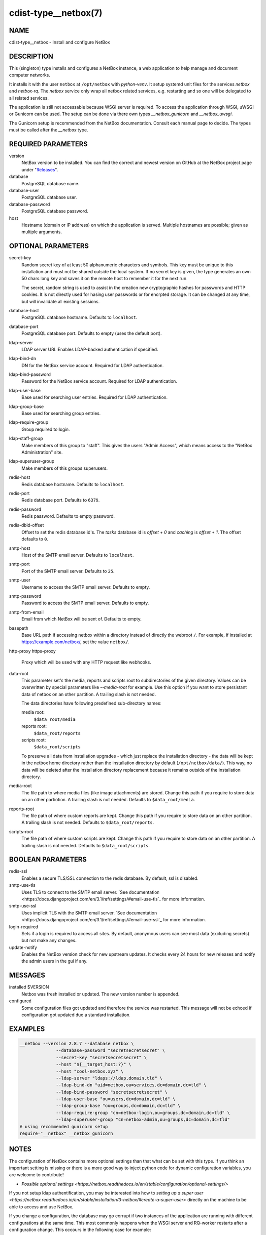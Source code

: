 cdist-type__netbox(7)
=====================

NAME
----
cdist-type__netbox - Install and configure NetBox


DESCRIPTION
-----------
This (singleton) type installs and configures a NetBox instance, a web
application to help manage and document computer networks.

It installs it with the user ``netbox`` at ``/opt/netbox`` with `python-venv`.
It setup systemd unit files for the services `netbox` and `netbox-rq`. The
`netbox` service only wrap all netbox related services, e.g. restarting and
so one will be delegated to all related services.

The application is still not accessable because WSGI server is required. To
access the application through WSGI, uWSGI or Gunicorn can be used. The setup
can be done via there own types `__netbox_gunicorn` and `__netbox_uwsgi`.

The Gunicorn setup is recommended from the NetBox documentation. Consult each
manual page to decide. The types must be called after the `__netbox` type.


REQUIRED PARAMETERS
-------------------
version
    NetBox version to be installed. You can find the correct and newest version
    on GitHub at the NetBox project page under
    "`Releases <https://github.com/netbox-community/netbox/releases>`_".

database
    PostgreSQL database name.

database-user
    PostgreSQL database user.

database-password
    PostgreSQL database password.

host
    Hostname (domain or IP address) on which the application is served.
    Multiple hostnames are possible; given as multiple arguments.


OPTIONAL PARAMETERS
-------------------
secret-key
    Random secret key of at least 50 alphanumeric characters and symbols. This
    key must be unique to this installation and must not be shared outside the
    local system. If no secret key is given, the type generates an own 50 chars
    long key and saves it on the remote host to remember it for the next run.

    The secret, random string is used to assist in the creation new
    cryptographic hashes for passwords and HTTP cookies. It is not directly
    used for hasing user passwords or for encrpted storage. It can be changed
    at any time, but will invalidate all existing sessions.

database-host
    PostgreSQL database hostname. Defaults to ``localhost``.

database-port
    PostgreSQL database port. Defaults to empty (uses the default port).

ldap-server
    LDAP server URI. Enables LDAP-backed authentication if specified.

ldap-bind-dn
    DN for the NetBox service account. Required for LDAP authentication.

ldap-bind-password
    Password for the NetBox service account. Required for LDAP authentication.

ldap-user-base
    Base used for searching user entries. Required for LDAP authentication.

ldap-group-base
    Base used for searching group entries.

ldap-require-group
    Group required to login.

ldap-staff-group
    Make members of this group to "staff". This gives the users "Admin Access",
    which means access to the "NetBox Administration" site.

ldap-superuser-group
    Make members of this groups superusers.

redis-host
    Redis database hostname. Defaults to ``localhost``.

redis-port
    Redis database port. Defaults to ``6379``.

redis-password
    Redis password. Defaults to empty password.

redis-dbid-offset
    Offset to set the redis database id's. The `tasks` database id is
    `offset + 0`     and `caching` is `offset + 1`. The offset defaults
    to ``0``.

smtp-host
    Host of the SMTP email server. Defaults to ``localhost``.

smtp-port
    Port of the SMTP email server. Defaults to ``25``.

smtp-user
    Username to access the SMTP email server. Defaults to empty.

smtp-password
    Password to access the SMTP email server. Defaults to empty.

smtp-from-email
    Email from which NetBox will be sent of. Defaults to empty.

basepath
    Base URL path if accessing netbox within a directory instead of directly the
    webroot ``/``. For example, if installed at https://example.com/netbox/, set
    the value ``netbox/``.

http-proxy
https-proxy
    Proxy which will be used with any HTTP request like webhooks.

data-root
    This parameter set's the media, reports and scripts root to subdirectories
    of the given directory. Values can be overwritten by special parameters like
    `--media-root` for example. Use this option if you want to store persistant
    data of netbox on an other partition. A trailing slash is not needed.

    The data directories have following predefined sub-directory names:

    media root:
        ``$data_root/media``
    reports root:
        ``$data_root/reports``
    scripts root:
        ``$data_root/scripts``

    To preserve all data from installation upgrades - which just replace the
    installation directory - the data will be kept in the netbox home directory
    rather than the installation directory by default (``/opt/netbox/data/``).
    This way, no data will be deleted after the installation directory
    replacement because it remains outside of the installation directory.

media-root
    The file path to where media files (like image attachments) are stored.
    Change this path if you require to store data on an other partiotion.
    A trailing slash is not needed. Defaults to ``$data_root/media``.

reports-root
    The file path of where custom reports are kept. Change this path if you
    require to store data on an other partition. A trailing slash is not
    needed. Defaults to ``$data_root/reports``.

scripts-root
    The file path of where custom scripts are kept. Change this path if you
    require to store data on an other partition. A trailing slash is not
    needed. Defaults to ``$data_root/scripts``.


BOOLEAN PARAMETERS
------------------
redis-ssl
    Enables a secure TLS/SSL connection to the redis database. By default, ssl
    is disabled.

smtp-use-tls
    Uses TLS to connect to the SMTP email server. `See documentation
    <https://docs.djangoproject.com/en/3.1/ref/settings/#email-use-tls`_
    for more information.

smtp-use-ssl
    Uses implicit TLS with the SMTP email server. `See documentation
    <https://docs.djangoproject.com/en/3.1/ref/settings/#email-use-ssl`_
    for more information.

login-required
    Sets if a login is required to access all sites. By default, anonymous
    users can see most data (excluding secrets) but not make any changes.

update-notify
    Enables the NetBox version check for new upstream updates. It checks every
    24 hours for new releases and notify the admin users in the gui if any.


MESSAGES
--------
installed $VERSION
    Netbox was fresh installed or updated. The new version number is appended.

configured
    Some configuration files got updated and therefore the service was
    restarted. This message will not be echoed if configuration got updated due
    a standard installation.


EXAMPLES
--------

.. code-block:: sh

  __netbox --version 2.8.7 --database netbox \
                --database-password "secretsecretsecret" \
                --secret-key "secretsecretsecret" \
                --host "${__target_host:?}" \
                --host "cool-netbox.xyz" \
                --ldap-server "ldaps://ldap.domain.tld" \
                --ldap-bind-dn "uid=netbox,ou=services,dc=domain,dc=tld" \
                --ldap-bind-password "secretsecretsecret" \
                --ldap-user-base "ou=users,dc=domain,dc=tld" \
                --ldap-group-base "ou=groups,dc=domain,dc=tld" \
                --ldap-require-group "cn=netbox-login,ou=groups,dc=domain,dc=tld" \
                --ldap-superuser-group "cn=netbox-admin,ou=groups,dc=domain,dc=tld"
  # using recommended gunicorn setup
  require="__netbox" __netbox_gunicorn


NOTES
-----
The configuration of NetBox contains more optional settings than that what can
be set with this type. If you think an important setting is missing or there
is a more good way to inject python code for dynamic configuration variables,
you are welcome to contribute!

- `Possible optional settings
  <https://netbox.readthedocs.io/en/stable/configuration/optional-settings/>`

If you not setup ldap authentification, you may be interested into how to
`setting up a super user
<https://netbox.readthedocs.io/en/stable/installation/3-netbox/#create-a-super-user>`
directly on the machine to be able to access and use NetBox.

If you change a configuration, the database may go corrupt if two instances of
the application are running with different configurations at the same time.
This most commonly happens when the WSGI server and RQ-worker restarts after a
configuration change. This occours in the following case for example:

.. code-block:: sh

   systemctl restart gunicorn-netbox  # WSGI-server already online with new
                                      # configuration after this command.
   systemctl restart netbox-rq  # RQ-Worker still worked with the old
                                # configuration till here.

This type handles the restart of both services correctly to avoid such database
corruptions. To safely manual restart the whole netbox instance manual, simply
restart all services in one ``systemctl restart netbox`` command, as it ensures
that first all services are shut down before starting one of them. The service
``netbox`` wraps all required services that are available.


SEE ALSO
--------
`NetBox documentation <https://netbox.readthedocs.io/en/stable/>`_

:strong:`cdist-type__netbox_gunicorn`\ (7)
:strong:`cdist-type__netbox_uwsgi`\ (7)


AUTHORS
-------
Timothée Floure <t.floure@e-durable.ch>
Matthias Stecher <matthiasstecher@gmx.de>


COPYING
-------
Copyright \(C) 2020 Timothée Floure.
Copyright \(C) 2020 Matthias Stecher.
You can redistribute it and/or modify it under the terms of the GNU
General Public License as published by the Free Software Foundation,
either version 3 of the License, or (at your option) any later version.
